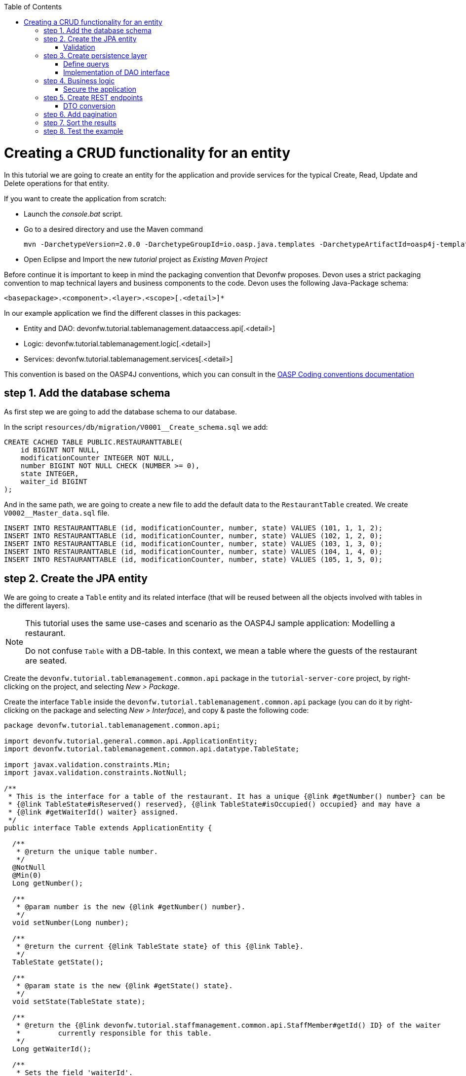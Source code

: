 :toc: macro
toc::[]

= Creating a CRUD functionality for an entity

In this tutorial we are going to create an entity for the application and provide services for the typical Create, Read, Update and Delete operations for that entity.

If you want to create the application from scratch:

- Launch the _console.bat_ script.

- Go to a desired directory and use the Maven command
[source]
mvn -DarchetypeVersion=2.0.0 -DarchetypeGroupId=io.oasp.java.templates -DarchetypeArtifactId=oasp4j-template-server archetype:generate -DgroupId=com.capgemini.devonfw.application -DartifactId=tutorial -Dversion=0.1-SNAPSHOT -Dpackage=devonfw.tutorial

- Open Eclipse and Import the new _tutorial_ project as _Existing Maven Project_


Before continue it is important to keep in mind the packaging convention that Devonfw proposes. Devon uses a strict packaging convention to map technical layers and business components to the code. Devon uses the following Java-Package schema:

[source]
<basepackage>.<component>.<layer>.<scope>[.<detail>]*

In our example application we find the different classes in this packages:

* Entity and DAO: +devonfw.tutorial.tablemanagement.dataaccess.api[.<detail>]+

* Logic: +devonfw.tutorial.tablemanagement.logic[.<detail>]+

* Services: +devonfw.tutorial.tablemanagement.services[.<detail>]+

This convention is based on the OASP4J conventions, which you can consult in the https://github.com/oasp/oasp4j/wiki/coding-conventions#packages[OASP Coding conventions documentation]

== step 1. Add the database schema
As first step we are going to add the database schema to our database.

In the script `resources/db/migration/V0001__Create_schema.sql` we add:

[source,sql]
----

CREATE CACHED TABLE PUBLIC.RESTAURANTTABLE(
    id BIGINT NOT NULL,
    modificationCounter INTEGER NOT NULL,
    number BIGINT NOT NULL CHECK (NUMBER >= 0),
    state INTEGER,
    waiter_id BIGINT
);

----

And in the same path, we are going to create a new file to add the default data to the `RestaurantTable` created. We create `V0002__Master_data.sql` file.

[source,sql]
----

INSERT INTO RESTAURANTTABLE (id, modificationCounter, number, state) VALUES (101, 1, 1, 2);
INSERT INTO RESTAURANTTABLE (id, modificationCounter, number, state) VALUES (102, 1, 2, 0);
INSERT INTO RESTAURANTTABLE (id, modificationCounter, number, state) VALUES (103, 1, 3, 0);
INSERT INTO RESTAURANTTABLE (id, modificationCounter, number, state) VALUES (104, 1, 4, 0);
INSERT INTO RESTAURANTTABLE (id, modificationCounter, number, state) VALUES (105, 1, 5, 0);

----

== step 2. Create the JPA entity
We are going to create a `Table` entity and its related interface (that will be reused between all the objects involved with tables in the different layers).

[NOTE]
====
This tutorial uses the same use-cases and scenario as the OASP4J sample application: Modelling a restaurant.

Do not confuse `Table` with a DB-table. In this context, we mean a table where the guests of the restaurant are seated.
====

Create the `devonfw.tutorial.tablemanagement.common.api` package in the `tutorial-server-core` project, by right-clicking on the project, and selecting _New > Package_.

Create the interface `Table` inside the `devonfw.tutorial.tablemanagement.common.api` package (you can do it by right-clicking on the package and selecting _New > Interface_), and copy & paste the following code:

[source,java]
----
package devonfw.tutorial.tablemanagement.common.api;

import devonfw.tutorial.general.common.api.ApplicationEntity;
import devonfw.tutorial.tablemanagement.common.api.datatype.TableState;

import javax.validation.constraints.Min;
import javax.validation.constraints.NotNull;

/**
 * This is the interface for a table of the restaurant. It has a unique {@link #getNumber() number} can be
 * {@link TableState#isReserved() reserved}, {@link TableState#isOccupied() occupied} and may have a
 * {@link #getWaiterId() waiter} assigned.
 */
public interface Table extends ApplicationEntity {

  /**
   * @return the unique table number.
   */
  @NotNull
  @Min(0)
  Long getNumber();

  /**
   * @param number is the new {@link #getNumber() number}.
   */
  void setNumber(Long number);

  /**
   * @return the current {@link TableState state} of this {@link Table}.
   */
  TableState getState();

  /**
   * @param state is the new {@link #getState() state}.
   */
  void setState(TableState state);

  /**
   * @return the {@link devonfw.tutorial.staffmanagement.common.api.StaffMember#getId() ID} of the waiter
   *         currently responsible for this table.
   */
  Long getWaiterId();

  /**
   * Sets the field 'waiterId'.
   *
   * @param waiterId New value for waiterId
   */
  void setWaiterId(Long waiterId);

}
----
[NOTE]
====
You may have compilation errors related to _TableState_ that is not yet implemented. We will take care of that in the next step.
====

As you can see, Table extends `ApplicationEntity` class, as is recommended for standard mutable entities of an application. This class provides the necessary methods for a mutable entity (ID getter and setter basically).

In the above `Table` class, we save the state of the table by using a `TableState` enum, which we will create now:

Create the package `devonfw.tutorial.tablemanagement.common.api.datatype`, and inside this package, create a new class (actually an enum) called `TableState` and copy & paste the code below (as mentioned before you can use the right-click option over the _datatype_ package and select _New > Enum_.

[source,java]
----

package devonfw.tutorial.tablemanagement.common.api.datatype;

/**
 * Represents the {@link devonfw.tutorial.tablemanagement.common.api.Table#getState() state} of a
 * {@link devonfw.tutorial.tablemanagement.common.api.Table}.
 */
public enum TableState {
  /** The state of a free {@link devonfw.tutorial.tablemanagement.common.api.Table}. */
  FREE,

  /** The state of a reserved {@link devonfw.tutorial.tablemanagement.common.api.Table}. */
  RESERVED,

  /** The state of a occupied {@link devonfw.tutorial.tablemanagement.common.api.Table}. */
  OCCUPIED;

  /**
   * @return {@code true} if {@link #FREE}, {@code false} otherwise.
   */
  public boolean isFree() {

    return (this == FREE);
  }

  /**
   * @return {@code true} if {@link #RESERVED}, {@code false} otherwise.
   */
  public boolean isReserved() {

    return (this == RESERVED);
  }

  /**
   * @return {@code true} if {@link #OCCUPIED}, {@code false} otherwise.
   */
  public boolean isOccupied() {

    return (this == OCCUPIED);
  }
}

----

[NOTE]
====
It is possible that Eclipse removed the import of the `TableState` enum in the `Table` interface, if you saved the file before creating the `TableState` class.

If Eclipse shows errors still, after you've created the `TableState` enum, open the `Table` interface and press `Ctrl-Shift-O` to automatically fix the 'class' imports.
====

Finally, we should create the entity implementation. Create the package `devonfw.tutorial.tablemanagement.dataaccess.api`, create the class `TableEntity` inside it and paste the following code:

[source,java]
----

package devonfw.tutorial.tablemanagement.dataaccess.api;

import devonfw.tutorial.general.dataaccess.api.ApplicationPersistenceEntity;
import devonfw.tutorial.tablemanagement.common.api.Table;
import devonfw.tutorial.tablemanagement.common.api.datatype.TableState;

import javax.persistence.Column;
import javax.persistence.Entity;

/**
 * {@link ApplicationPersistenceEntity Entity} representing a {@link Table} of the restaurant. A table has a unique
 * {@link #getNumber() number} can be {@link TableState#isReserved() reserved}, {@link TableState#isOccupied() occupied}
 * and may have a {@link devonfw.tutorial.staffmanagement.dataaccess.api.StaffMemberEntity waiter}
 * assigned.
 */
@Entity
// Table is a reserved word in SQL/RDBMS and can not be used as table name
@javax.persistence.Table(name = "RestaurantTable")
public class TableEntity extends ApplicationPersistenceEntity implements Table {

  private static final long serialVersionUID = 1L;

  private Long number;

  private Long waiterId;

  private TableState state;

  @Override
  @Column(unique = true)
  public Long getNumber() {

    return this.number;
  }

  @Override
  public void setNumber(Long number) {

    this.number = number;
  }

  @Override
  @Column(name = "waiter_id")
  public Long getWaiterId() {

    return this.waiterId;
  }

  @Override
  public void setWaiterId(Long waiterId) {

    this.waiterId = waiterId;
  }

  @Override
  public TableState getState() {

    return this.state;
  }

  @Override
  public void setState(TableState state) {

    this.state = state;
  }

}

----


=== Validation

We want tables to never have negative numbers, so we are going to add a validation to our `TableEntity`. Change the definition of the `getNumber` method of the `TableEntity` class as follows:

[source,java]
----

  @Min(0)
  @Column(unique = true)
  public Long getNumber() {

    return this.number;
  }
----

[NOTE]
====
You may need to solve the import of the @Min annotation by right clicking over the annotation and selecting _import javax.validation.constraints.Min_.
You can read more about validation in https://github.com/oasp-forge/oasp4j-wiki/wiki/guide-validation[the OASP guide about validation]
====

== step 3. Create persistence layer

Data Access Objects (DAOs) are part of the persistence layer. They are responsible for a specific entity and should be named as <Entity>Dao[Impl]. The DAO offers the so called CRUD-functionalities (create, retrieve, update, delete) for the corresponding entity. Additionally a DAO may offer advanced operations such as search or locking methods.

For each DAO there is an interface named <Entity>Dao that defines the API. For CRUD support and common naming methods we derive it from the interface `devonfw.tutorial.general.dataaccess.api.dao.ApplicationDao`, which was automatically generated while using the OASP4J archetype to generate your application

[NOTE]
====
For the sake of simplicity, in the rest of this tutorial, we will no longer specifically tell you to create java packages for new java classes.

Instead, we ask you to pay attention to the first line of each new java file, and create, if necessary, the class' package.
====

Create the following DAO interface for our `Table` entity:

.TableDao.java

[source,java]
----

package devonfw.tutorial.tablemanagement.dataaccess.api.dao;

import devonfw.tutorial.general.dataaccess.api.dao.ApplicationDao;
import devonfw.tutorial.tablemanagement.dataaccess.api.TableEntity;
import io.oasp.module.jpa.dataaccess.api.MasterDataDao;

import java.util.List;

/**
 * {@link ApplicationDao Data Access Object} for {@link TableEntity} entity.
 */
public interface TableDao extends ApplicationDao<TableEntity>, MasterDataDao<TableEntity> {

  /**
   * Returns a list of free restaurant tables.
   *
   * @return {@link List} of free restaurant {@link TableEntity}s
   */
  List<TableEntity> getFreeTables();


}

----

=== Define querys

Before we proceed to the implementation of this DAO interface, we will create the SQL query.

OASP4J advises to specify all queries in one mapping file called _orm.xml_ located in _src/main/resources/META-INF_. So we are going to create a query to return all free tables that we will use in `TableDaoImpl`.

.src/main/resources/META-INF/orm.xml
[source,xml]
----

<!--?xml version="1.0" encoding="UTF-8"?-->
<entity-mappings version="1.0" xmlns="http://java.sun.com/xml/ns/persistence/orm" xmlns:xsi="http://www.w3.org/2001/XMLSchema-instance" xsi:schemalocation="http://java.sun.com/xml/ns/persistence/orm http://java.sun.com/xml/ns/persistence/orm_1_0.xsd">

  <named-query name="get.free.tables">
    <query><!--[CDATA[SELECT t FROM TableEntity t WHERE t.state = devonfw.tutorial.tablemanagement.common.api.datatype.TableState.FREE]]--></query>
  </named-query>

</entity-mappings>

----

To avoid redundant occurrences of the query name we are going to use a constants class where we are going to define the constants for each named query:

.NamedQueries.java
[source,java]
----

package devonfw.tutorial.general.common.api.constants;

/**
 * Constants of the named queries defined in ``NamedQueries.xml``.
 *
 */
public abstract class NamedQueries {

  // put your query names from NamedQueries.xml as constants here
  /** @see devonfw.tutorial.tablemanagement.dataaccess.impl.dao.TableDaoImpl#getFreeTables() */
  public static final String GET_FREE_TABLES = "get.free.tables";

}

----

Note that changing the name of the java constant can be done easily with refactoring (right-clicking over the property and _Refactor > Rename_. Further you can trace where the query is used by searching the references of the constant.

=== Implementation of DAO interface

Implementing a DAO is quite simple. We create a class named <Entity>DaoImpl that extends _ApplicationMasterDataDaoImpl_ class and implements our DAO interface.

This is the DAO implementation for our `TableDao` interface:

.TableDaoImpl.java

[source,java]
----

package devonfw.tutorial.tablemanagement.dataaccess.impl.dao;

import java.util.List;

import javax.inject.Named;
import javax.persistence.Query;

import devonfw.tutorial.general.common.api.constants.NamedQueries;
import devonfw.tutorial.general.dataaccess.base.dao.ApplicationMasterDataDaoImpl;
import devonfw.tutorial.tablemanagement.dataaccess.api.TableEntity;
import devonfw.tutorial.tablemanagement.dataaccess.api.dao.TableDao;

/**
 * Implementation of {@link TableDao}.
 */
@Named
public class TableDaoImpl extends ApplicationMasterDataDaoImpl<TableEntity> implements TableDao {

  /**
   * The constructor.
   */
  public TableDaoImpl() {

    super();
  }

  @Override
  public Class<TableEntity> getEntityClass() {

    return TableEntity.class;
  }

  @Override
  public List<TableEntity> getFreeTables() {

    Query query = getEntityManager().createNamedQuery(NamedQueries.GET_FREE_TABLES, TableEntity.class);
    return query.getResultList();
  }

}

----

As you can see _ApplicationMasterDataDaoImpl_ already implements the CRUD operations so you only have to implement the additional methods that you have declared in your <entity>Dao interface.


== step 4. Business logic

The business logic of our application is defined in the logic layer, as proposed by the OASP4J Guide.

The logic layer also maps entities from the dataaccess layer to/from transfer objects, so we do not expose internal details of the application's implementation to higher layers.

In Devonfw applications, there are several different types of _Transfer Objects_ (short TO). One is the _Entity Transfer Object_ (ETO) used to transfer a representation of an Entity.

As a first step, we will define an ETO for the Table entity, to be used in the interface of our logic layer.

Create the following file:

.TableEto.java

[source,java]
----
package devonfw.tutorial.tablemanagement.logic.api.to;

import devonfw.tutorial.general.common.api.to.AbstractEto;
import devonfw.tutorial.tablemanagement.common.api.Table;
import devonfw.tutorial.tablemanagement.common.api.datatype.TableState;

import javax.validation.constraints.Max;

/**
 * {@link AbstractEto ETO} for {@link Table}.
 */
public class TableEto extends AbstractEto implements Table {

  private static final long serialVersionUID = 1L;

  private Long waiterId;

  @Max(value = 1000)
  private Long number;

  private TableState state;

  /**
   * The constructor.
   */
  public TableEto() {

    super();
  }

  @Override
  public Long getNumber() {

    return this.number;
  }

  @Override
  public void setNumber(Long number) {

    this.number = number;
  }

  @Override
  public Long getWaiterId() {

    return this.waiterId;
  }

  @Override
  public void setWaiterId(Long waiterId) {

    this.waiterId = waiterId;
  }

  @Override
  public TableState getState() {

    return this.state;
  }

  @Override
  public void setState(TableState state) {

    this.state = state;
  }

  @Override
  public int hashCode() {

    final int prime = 31;
    int result = super.hashCode();
    result = prime * result + ((this.state == null) ? 0 : this.state.hashCode());
    result = prime * result + ((this.waiterId == null) ? 0 : this.waiterId.hashCode());
    return result;
  }

  @Override
  public boolean equals(Object obj) {

    if (this == obj) {
      return true;
    }
    if (obj == null) {
      return false;
    }
    if (getClass() != obj.getClass()) {
      return false;
    }
    if (!super.equals(obj)) {
      return false;
    }
    TableEto other = (TableEto) obj;
    if (this.state != other.state) {
      return false;
    }
    if (this.waiterId == null) {
      if (other.waiterId != null) {
        return false;
      }
    } else if (!this.waiterId.equals(other.waiterId)) {
      return false;
    }
    return true;
  }
}

----

In Devonfw, we define CRUD logic into a `<Entity>management` class. So we are going to create our Tablemanagement interface and implementation:

.Tablemanagement.java
[source,java]
----

package devonfw.tutorial.tablemanagement.logic.api;

import devonfw.tutorial.tablemanagement.logic.api.to.TableEto;

import java.util.List;

import javax.validation.Valid;

/**
 * Interface for TableManagement component.
 *
 */
public interface Tablemanagement {

  /**
   * Returns a restaurant table by its id 'id'.
   *
   * @param id The id 'id' of the restaurant table.
   * @return The restaurant {@link TableEto} with id 'id'
   */
  TableEto findTable(Long id);

  /**
   * Returns a list of all existing restaurant tables.
   *
   * @return {@link List} of all existing restaurant {@link TableEto}s
   */
  List<TableEto> findAllTables();

  /**
   * Returns a list of all existing free restaurant tables.
   *
   * @return {@link List} of all existing free restaurant {@link TableEto}s
   */
  List<TableEto> findFreeTables();

  /**
   * Deletes a restaurant table from the database by its id 'id'.
   *
   * @param tableId Id of the restaurant table to delete
   */
  void deleteTable(Long tableId);

  /**
   * Creates a new restaurant table and store it in the database.
   *
   * @param table the {@link TableEto} to create.
   * @return the new {@link TableEto} that has been saved with ID and version.
   */
  TableEto saveTable(@Valid TableEto table);
}

----

.TablemanagementImpl.java
[source,java]
----

package devonfw.tutorial.tablemanagement.logic.impl;

import devonfw.tutorial.general.common.api.constants.PermissionConstants;
import devonfw.tutorial.general.common.api.exception.IllegalEntityStateException;
import devonfw.tutorial.general.logic.base.AbstractComponentFacade;
import devonfw.tutorial.tablemanagement.common.api.datatype.TableState;
import devonfw.tutorial.tablemanagement.dataaccess.api.TableEntity;
import devonfw.tutorial.tablemanagement.dataaccess.api.dao.TableDao;
import devonfw.tutorial.tablemanagement.logic.api.Tablemanagement;
import devonfw.tutorial.tablemanagement.logic.api.to.TableEto;

import java.util.List;
import java.util.Objects;

import javax.annotation.security.RolesAllowed;
import javax.inject.Inject;
import javax.inject.Named;
import javax.validation.Valid;

import org.slf4j.Logger;
import org.slf4j.LoggerFactory;

/**
 * Implementation of {@link Tablemanagement}.
 */
@Named
public class TablemanagementImpl extends AbstractComponentFacade implements Tablemanagement {

  /** Logger instance. */
  private static final Logger LOG = LoggerFactory.getLogger(TablemanagementImpl.class);

  /** @see #getTableDao() */
  private TableDao tableDao;

  /**
   * The constructor.
   */
  public TablemanagementImpl() {
    super();
  }

  @Override
  @RolesAllowed(PermissionConstants.FIND_TABLE)
  public TableEto findTable(Long id) {

    LOG.debug("Get table with id '" + id + "' from database.");
    return getBeanMapper().map(getTableDao().findOne(id), TableEto.class);
  }

  @Override
  @RolesAllowed(PermissionConstants.FIND_TABLE)
  public List<TableEto> findAllTables() {

    LOG.debug("Get all restaurant tables from database.");
    List<TableEntity> tables = getTableDao().findAll();
    return getBeanMapper().mapList(tables, TableEto.class);
  }

  @Override
  @RolesAllowed(PermissionConstants.FIND_TABLE)
  public List<TableEto> findFreeTables() {

    LOG.debug("Get all free restaurant tables from database.");

    List<TableEntity> tables = getTableDao().getFreeTables();
    return getBeanMapper().mapList(tables, TableEto.class);
  }

  @Override
  @RolesAllowed(PermissionConstants.DELETE_TABLE)
  public void deleteTable(Long tableId) {

    TableEntity table = getTableDao().find(tableId);

    if (!table.getState().isFree()) {
      throw new IllegalEntityStateException(table, table.getState());
    }

    getTableDao().delete(table);
  }

  @Override
  @RolesAllowed(PermissionConstants.SAVE_TABLE)
  public TableEto saveTable(@Valid TableEto table) {

    Objects.requireNonNull(table, "table");

    TableEntity tableEntity = getBeanMapper().map(table, TableEntity.class);
    // initialize
    if (tableEntity.getState() == null) {
      tableEntity.setState(TableState.FREE);
    }

    getTableDao().save(tableEntity);
    LOG.debug("Table with id '{}' has been created.", tableEntity.getId());
    return getBeanMapper().map(tableEntity, TableEto.class);
  }

  /**
   * @return the {@link TableDao} instance.
   */
  public TableDao getTableDao() {

    return this.tableDao;
  }

  /**
   * @param tableDao the {@link TableDao} to {@link Inject}.
   */
  @Inject
  public void setTableDao(TableDao tableDao) {

    this.tableDao = tableDao;
  }

}

----

[NOTE]
====
You may have problems with the _PermissionConstants_ properties because are not implemented yet. We will do that in the next step.
====

At this point we have defined all the necessary classes in the logic layer, so we have our API ready, with the exception of finishing its security aspect.

=== Secure the application

OASP4J proposes role-based authorization to cope with the authorization of executing use cases of an application. OASP4J use the _JSR250_ annotations, mainly _@RolesAllowed_, as you have seen, for authorizing method calls against the permissions defined in the annotation body.

So, finally, we have to create a class to declare the actual roles we use as values for the `@RolesAllowed` annotation:

[source,java]
----
package devonfw.tutorial.general.common.api.constants;

/**
 * Contains constants for the keys of all
 * {@link io.oasp.module.security.common.api.accesscontrol.AccessControlPermission}s.
 *
 */
public abstract class PermissionConstants {

  /** {@link io.oasp.module.security.common.api.accesscontrol.AccessControlPermission} to retrieve table. */
  public static final String FIND_TABLE = "FindTable";

  /** {@link io.oasp.module.security.common.api.accesscontrol.AccessControlPermission} to save table. */
  public static final String SAVE_TABLE = "SaveTable";

  /** {@link io.oasp.module.security.common.api.accesscontrol.AccessControlPermission} to remove table. */
  public static final String DELETE_TABLE = "DeleteTable";
}
----

== step 5. Create REST endpoints

Web applications need to get data from the server, so we have to expose the methods defined in the logic layer to these applications. We need a class that exposes methods as URLs to allow the applications to get the data. By convention, we call this class `<Entity>managementRestServiceImpl`.

This is an example of a REST API for our `Table` use case using JAX-RS.

Also note that the implementation does not follow the dogmatic _RESTFUL_ approach as Devonfw proposes a more pragmatic way to use REST. Please refer to the guide https://github.com/devonfw/devon-guide/wiki/getting-started-Creating-Rest-Service[Creating Rest Service] for more information on the subject.


.TablemanagementRestServiceImpl.java
[source,java]
----
package devonfw.tutorial.tablemanagement.service.impl.rest;

import java.util.List;

import javax.inject.Inject;
import javax.inject.Named;
import javax.ws.rs.BadRequestException;
import javax.ws.rs.Consumes;
import javax.ws.rs.DELETE;
import javax.ws.rs.GET;
import javax.ws.rs.NotFoundException;
import javax.ws.rs.POST;
import javax.ws.rs.Path;
import javax.ws.rs.PathParam;
import javax.ws.rs.Produces;
import javax.ws.rs.core.MediaType;

import org.springframework.transaction.annotation.Transactional;

import devonfw.tutorial.tablemanagement.logic.api.Tablemanagement;
import devonfw.tutorial.tablemanagement.logic.api.to.TableEto;

/**
 * 
 * The service class for REST calls in order to execute the methods in {@link Tablemanagement}.
 */

@Path("/tablemanagement/v1") // <2>
@Named("TablemanagementRestService")
@Consumes(MediaType.APPLICATION_JSON) // <1>
@Produces(MediaType.APPLICATION_JSON)
@Transactional
public class TablemanagementRestServiceImpl {

  private Tablemanagement tableManagement;

  /**
   * 
   * This method sets the field <tt>tableManagement</tt>.
   * 
   *
   * 
   * @param tableManagement the new value of the field tableManagement
   */

  @Inject
  public void setTableManagement(Tablemanagement tableManagement) {

    this.tableManagement = tableManagement;

  }

  /**
   * 
   * Delegates to {@link Tablemanagement#findTable}.
   * 
   *
   * 
   * @param id the ID of the {@link TableEto}
   * 
   * @return the {@link TableEto}
   */

  @GET
  @Path("/table/{id}/")
  public TableEto getTable(@PathParam("id") String id) {

    Long idAsLong;

    if (id == null) {

      throw new BadRequestException("missing id");

    }

    try {

      idAsLong = Long.parseLong(id);

    } catch (NumberFormatException e) {

      throw new BadRequestException("id is not a number");

    } catch (NotFoundException e) {

      throw new BadRequestException("table not found");

    }

    return this.tableManagement.findTable(idAsLong);

  }

  /**
   * 
   * Delegates to {@link Tablemanagement#findAllTables}.
   * 
   *
   * 
   * @return list of all existing restaurant {@link TableEto}s
   */

  @GET
  @Path("/table/")
  public List<TableEto> getAllTables() {

    List<TableEto> allTables = this.tableManagement.findAllTables();

    return allTables;

  }

  /**
   * 
   * Delegates to {@link Tablemanagement#findFreeTables}.
   * 
   *
   * 
   * @return list of all existing free {@link TableEto}s
   */

  @GET
  @Path("/freetables/")
  public List<TableEto> getFreeTables() {

    return this.tableManagement.findFreeTables();

  }

  /**
   * 
   * Delegates to {@link Tablemanagement#saveTable}.
   * 
   *
   * 
   * @param table the {@link TableEto} to be created
   * 
   * @return the recently created {@link TableEto}
   */

  @POST
  @Path("/table/")
  public TableEto saveTable(TableEto table) {

    return this.tableManagement.saveTable(table);

  }

  /**
   * 
   * Delegates to {@link Tablemanagement#deleteTable}.
   * 
   *
   * 
   * @param id ID of the {@link TableEto} to be deleted
   */

  @DELETE
  @Path("/table/{id}/")
  public void deleteTable(@PathParam("id") Long id) {

    this.tableManagement.deleteTable(id);

  }

}
----

<1> We send and receive the information in JSON format.
<2> We specify the version of the entire API inside its path.

As you can see, we have defined the REST URLs for our `Table` user case. Now, for example, you can find all tables on this URL:

[source]
----
http://<server>:<port>/application-name/services/rest/tablemanagement/v1/table/
----

=== DTO conversion

In the logic API, the methods of the classes should return Data Transfer Object (DTO) instead of entities. So, in OASP4J we have a mechanism to convert the entities into DTOs.

This is an example of how to convert an entity into a DTO:

[source,java]
----
    // Conversion for lists
    getBeanMapper().mapList(tableList, TableDto.class);

    // Conversion for objects
    getBeanMapper().map(table, TableDto.class);
----

In the example, we use the function _getBeanMapper()_. This function provides us an API to convert entities into DTOs. In the logic layer, we only have to extend the class `AbstractComponentFacade` to get access to this functionality.

== step 6. Add pagination

To add pagination support to our Table CRUD, the first step is creating a new Table TO that extends the `SearchCriteriaTo` class. This class forms the foundation for every request which needs search or pagination funcionality.

.TableSearchCriteriaTo.java
[source,java]
----

package devonfw.tutorial.tablemanagement.logic.api.to;

import io.oasp.module.jpa.common.api.to.SearchCriteriaTo;

import devonfw.tutorial.tablemanagement.common.api.datatype.TableState;

/**
 * 
 * This is the {@link SearchCriteriaTo search criteria} {@link net.sf.mmm.util.transferobject.api.TransferObject TO}
 */

public class TableSearchCriteriaTo extends SearchCriteriaTo {

  /** UID for serialization. */

  private static final long serialVersionUID = 1L;

  private Long waiterId;

  private Long number;

  private TableState state;

  /**
   * 
   * The constructor.
   */

  public TableSearchCriteriaTo() {

    super();

  }

  /**
   * 
   * @return waiterId
   */

  public Long getWaiterId() {

    return this.waiterId;

  }

  /**
   * 
   * @param waiterId the waiterId to set
   */

  public void setWaiterId(Long waiterId) {

    this.waiterId = waiterId;

  }

  /**
   * 
   * @return state
   */

  public TableState getState() {

    return this.state;

  }

  /**
   * 
   * @param state the state to set
   */

  public void setState(TableState state) {

    this.state = state;

  }

  /**
   * 
   * @return number
   */

  public Long getNumber() {

    return this.number;

  }

  /**
   * 
   * @param number the number to set
   */

  public void setNumber(Long number) {

    this.number = number;

  }

}

----

Now we will create a new POST REST endpoint (pagination request have to be POST) in our `TablemanagementRestServiceImpl` class.

[source,java]
----
  /**
   * Delegates to {@link Tablemanagement#findTableEtos}.
   *
   * @param searchCriteriaTo the pagination and search criteria to be used for finding tables.
   * @return the {@link PaginatedListTo list} of matching {@link TableEto}s.
   */
  @Path("/table/search")
  @POST
  public PaginatedListTo<TableEto> findTablesByPost(TableSearchCriteriaTo searchCriteriaTo) {

    return this.tableManagement.findTableEtos(searchCriteriaTo);
  }
----

[NOTE]
====
Make sure to press `Ctrl-Shift-O` after inserting this new method, to make Eclipse auto-import the dependencies of `PaginatedListTo` and `TableSearchCriteriaTo`.
====

Consequently we have to declare this new method `findTableEtos` in the table management classes in our logic layer:

.Tablemanagement.java
[source,java]
----

/**
   * Returns a list of restaurant tables matching the search criteria.
   *
   * @param criteria the {@link TableSearchCriteriaTo}.
   * @return the {@link List} of matching {@link TableEto}s.
   */
  PaginatedListTo<TableEto> findTableEtos(TableSearchCriteriaTo criteria);

----

.TablemanagementImpl.java
[source,java]
----

  @Override
  public PaginatedListTo<TableEto> findTableEtos(TableSearchCriteriaTo criteria) {
    criteria.limitMaximumPageSize(MAXIMUM_HIT_LIMIT); // <1>
    PaginatedListTo<TableEntity> tables = getTableDao().findTables(criteria);

    return mapPaginatedEntityList(tables, TableEto.class);
  }

----
<1> As you can see, we have limited the maximum results per page to prevent clients from requesting pages with too big a size.

And finally, we have to define our pagination method in our DAO class.

.TableDao.java
[source,java]
----

/**
   * Finds the {@link TableEntity orders} matching the given {@link TableSearchCriteriaTo}.
   *
   * @param criteria is the {@link TableSearchCriteriaTo}.
   * @return the {@link List} with the matching {@link TableEntity} objects.
   */
  PaginatedListTo<TableEntity> findTables(TableSearchCriteriaTo criteria);

----

.TableDaoImpl.java
[source,java]
----

 @Override
  public PaginatedListTo<TableEntity> findTables(TableSearchCriteriaTo criteria) {

    TableEntity table = Alias.alias(TableEntity.class);
    EntityPathBase<TableEntity> alias = Alias.$(table);
    JPAQuery query = new JPAQuery(getEntityManager()).from(alias);

    Long waiterId = criteria.getWaiterId();
    if (waiterId != null) {
      query.where(Alias.$(table.getWaiterId()).eq(waiterId));
    }
    Long number = criteria.getNumber();
    if (number != null) {
      query.where(Alias.$(table.getNumber()).eq(number));
    }
    TableState state = criteria.getState();
    if (state != null) {
      query.where(Alias.$(table.getState()).eq(state));
    }

    return findPaginated(criteria, query, alias);
  }

----

[NOTE]
====
While auto-completing the new imports using `Ctrl-Shift-O` after adding the above methods, select `com.mysema.query.alias` as the import for the `Alias` class.
====

In this case, we have used QueryDSL to create the query. You can read more about QueryDSL at http://www.querydsl.com/[www.querydsl.com].

== step 7. Sort the results

In OASP4J exists a special TO (Transfer Object) called ´OrderByTo` to transmit sorting parameters from client to server. This is the JSON format that the server expects when using this TO:

[source,javascript]
----

{
    sort: [
        {
            name:"sortingCriteria1",
            direction:"ASC"
        },
        {
            name:"sortingCriteria2",
            direction:"DESC"
        },
        ...
    ]
}

----

Devon proposes to use POST as the HTTP method for endpoints implementing search or pagination support.

By default, in Devon, `SearchCriteriaTo` class is already embedding this sorting TO, so we only need to manage sorting in `TableDaoImpl.java` because our pagination method does not need any modification.

If our method needs sorting but not pagination we need to manually add to our own transfer object the following variable (and its setter and getter methods):

[source,java]
----

 private List<OrderByTo> sort;

----

We are going to modify the method `findTables` in our `TableDaoImpl`. Insert the following line right before the final `return` statement:

[source,java]
----
  // Add order by fields
  addOrderBy(query, alias, table, criteria.getSort());
----

Now add the following method to `TableDaoImpl`:

[source,java]
----
  private void addOrderBy(JPAQuery query, EntityPathBase<TableEntity> alias, TableEntity table, List<OrderByTo> sort) {

      if (sort != null && !sort.isEmpty()) {
          for (OrderByTo orderEntry : sort) {
              if ("number".equals(orderEntry.getName())) {

                  if (OrderDirection.ASC.equals(orderEntry.getDirection())) {
                      query.orderBy(Alias.$(table.getNumber()).asc());
                  } else {
                      query.orderBy(Alias.$(table.getNumber()).desc());
                  }

              } else if ("waiterId".equals(orderEntry.getName())) {

                  if (OrderDirection.ASC.equals(orderEntry.getDirection())) {
                      query.orderBy(Alias.$(table.getWaiterId()).asc());
                  } else {
                      query.orderBy(Alias.$(table.getWaiterId()).desc());
                  }

              } else if ("state".equals(orderEntry.getName())) {

                  if (OrderDirection.ASC.equals(orderEntry.getDirection())) {
                      query.orderBy(Alias.$(table.getState()).asc());
                  } else {
                      query.orderBy(Alias.$(table.getState()).desc());
                  }

              }
          }
      }
  }

----

As you can see, we have added a private method to add sorting filter to our query depending on the sort parameters received.

== step 8. Test the example

In order to test the example we are going to use the user `chief` to obtain the tables. To be able to access to that data we need first to grant permissions to the `chief` user. We can do it specifying the role and the permissions in the _access-control-schema.xml_ file located in _src/main/resources/config/app/security/_.

[source,xml]
----
  <group id="Chief" type="role">
    <permissions>
      <permission id="FindTable"/>
    </permissions>
  </group>
----

Now if we run the application we can access to the tables data with the URL 

----
http://<server>/<app>/services/rest/tablemanagement/v1/table/
----

And, after logging as `chief`, the server response should be:

[source,json]
----
[{"id":101,"modificationCounter":1,"revision":null,"waiterId":null,"number":1,"state":"OCCUPIED"},{"id":102,"modificationCounter":1,"revision":null,"waiterId":null,"number":2,"state":"FREE"},{"id":103,"modificationCounter":1,"revision":null,"waiterId":null,"number":3,"state":"FREE"},{"id":104,"modificationCounter":1,"revision":null,"waiterId":null,"number":4,"state":"FREE"},{"id":105,"modificationCounter":1,"revision":null,"waiterId":null,"number":5,"state":"FREE"}]
----